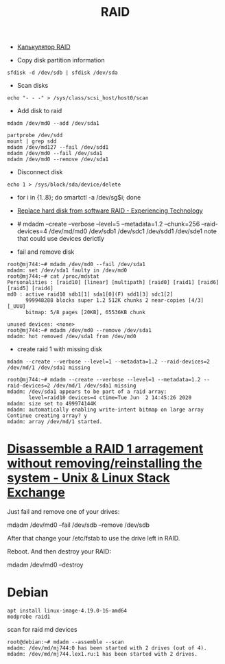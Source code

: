 :PROPERTIES:
:ID:       faa318df-a124-4624-bf47-7551319a9d6b
:END:
#+title: RAID

- [[https://altastor.ru/apps/raidcalc/][Калькулятор RAID]]

- Copy disk partition information
: sfdisk -d /dev/sdb | sfdisk /dev/sda

- Scan disks
: echo "- - -" > /sys/class/scsi_host/host0/scan

- Add disk to raid
: mdadm /dev/md0 --add /dev/sda1

: partprobe /dev/sdd
: mount | grep sdd
: mdadm /dev/md127 --fail /dev/sdd1
: mdadm /dev/md0 --fail /dev/sda1
: mdadm /dev/md0 --remove /dev/sda1

- Disconnect disk
: echo 1 > /sys/block/sda/device/delete

- for i in {1..8}; do smartctl -a /dev/sg$i; done
- [[https://blog.tinned-software.net/replace-hard-disk-from-software-raid/][Replace hard disk from software RAID - Experiencing Technology]]
- # mdadm --create --verbose --level=5 --metadata=1.2 --chunk=256 --raid-devices=4 /dev/md/md0 /dev/sdb1 /dev/sdc1 /dev/sdd1 /dev/sde1
  note that could use devices derictly

- fail and remove disk
#+begin_example
root@mj744:~# mdadm /dev/md0 --fail /dev/sda1
mdadm: set /dev/sda1 faulty in /dev/md0
root@mj744:~# cat /proc/mdstat                                                                                                                                            
Personalities : [raid10] [linear] [multipath] [raid0] [raid1] [raid6] [raid5] [raid4]
md0 : active raid10 sdb1[1] sda1[0](F) sdd1[3] sdc1[2]                                                                                                                    
      999948288 blocks super 1.2 512K chunks 2 near-copies [4/3] [_UUU]
      bitmap: 5/8 pages [20KB], 65536KB chunk               
                             
unused devices: <none>                                          
root@mj744:~# mdadm /dev/md0 --remove /dev/sda1
mdadm: hot removed /dev/sda1 from /dev/md0
#+end_example

- create raid 1 with missing disk
: mdadm --create --verbose --level=1 --metadata=1.2 --raid-devices=2 /dev/md/1 /dev/sda1 missing
#+begin_example
root@mj744:~# mdadm --create --verbose --level=1 --metadata=1.2 --raid-devices=2 /dev/md/1 /dev/sda1 missing                                                              
mdadm: /dev/sda1 appears to be part of a raid array:
       level=raid10 devices=4 ctime=Tue Jun  2 14:45:26 2020
mdadm: size set to 499974144K
mdadm: automatically enabling write-intent bitmap on large array
Continue creating array? y
mdadm: array /dev/md/1 started.
#+end_example

* [[https://unix.stackexchange.com/questions/190264/disassemble-a-raid-1-arragement-without-removing-reinstalling-the-system][Disassemble a RAID 1 arragement without removing/reinstalling the system - Unix & Linux Stack Exchange]]
Just fail and remove one of your drives:

  mdadm /dev/md0 --fail /dev/sdb --remove /dev/sdb

After that change your /etc/fstab to use the drive left in RAID.

Reboot. And then destroy your RAID:

  mdadm /dev/md0 --destroy

* Debian

: apt install linux-image-4.19.0-16-amd64
: modprobe raid1

scan for raid md devices
#+begin_example
  root@debian:~# mdadm --assemble --scan
  mdadm: /dev/md/mj744:0 has been started with 2 drives (out of 4).
  mdadm: /dev/md/mj744.lex1.ru:1 has been started with 2 drives.
#+end_example
